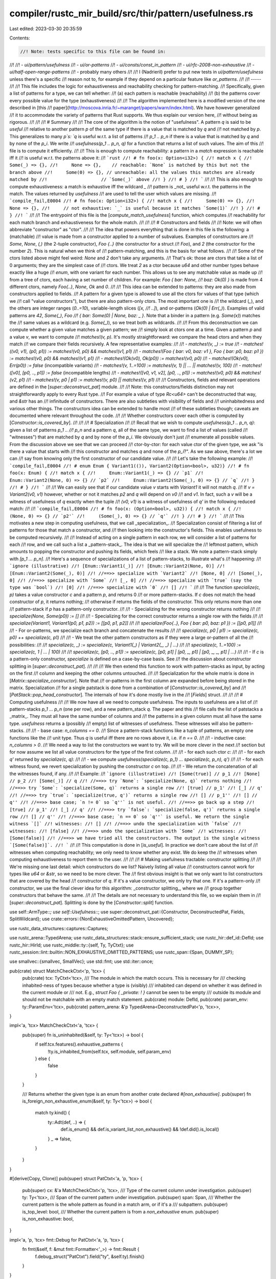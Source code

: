compiler/rustc_mir_build/src/thir/pattern/usefulness.rs
=======================================================

Last edited: 2023-03-30 20:35:59

Contents:

.. code-block:: rs

    //! Note: tests specific to this file can be found in:
//!
//!   - `ui/pattern/usefulness`
//!   - `ui/or-patterns`
//!   - `ui/consts/const_in_pattern`
//!   - `ui/rfc-2008-non-exhaustive`
//!   - `ui/half-open-range-patterns`
//!   - probably many others
//!
//! I (Nadrieril) prefer to put new tests in `ui/pattern/usefulness` unless there's a specific
//! reason not to, for example if they depend on a particular feature like `or_patterns`.
//!
//! -----
//!
//! This file includes the logic for exhaustiveness and reachability checking for pattern-matching.
//! Specifically, given a list of patterns for a type, we can tell whether:
//! (a) each pattern is reachable (reachability)
//! (b) the patterns cover every possible value for the type (exhaustiveness)
//!
//! The algorithm implemented here is a modified version of the one described in [this
//! paper](http://moscova.inria.fr/~maranget/papers/warn/index.html). We have however generalized
//! it to accommodate the variety of patterns that Rust supports. We thus explain our version here,
//! without being as rigorous.
//!
//!
//! # Summary
//!
//! The core of the algorithm is the notion of "usefulness". A pattern `q` is said to be *useful*
//! relative to another pattern `p` of the same type if there is a value that is matched by `q` and
//! not matched by `p`. This generalizes to many `p`s: `q` is useful w.r.t. a list of patterns
//! `p_1 .. p_n` if there is a value that is matched by `q` and by none of the `p_i`. We write
//! `usefulness(p_1 .. p_n, q)` for a function that returns a list of such values. The aim of this
//! file is to compute it efficiently.
//!
//! This is enough to compute reachability: a pattern in a `match` expression is reachable iff it
//! is useful w.r.t. the patterns above it:
//! ```rust
//! # fn foo(x: Option<i32>) {
//! match x {
//!     Some(_) => {},
//!     None => {},    // reachable: `None` is matched by this but not the branch above
//!     Some(0) => {}, // unreachable: all the values this matches are already matched by
//!                    // `Some(_)` above
//! }
//! # }
//! ```
//!
//! This is also enough to compute exhaustiveness: a match is exhaustive iff the wildcard `_`
//! pattern is _not_ useful w.r.t. the patterns in the match. The values returned by `usefulness`
//! are used to tell the user which values are missing.
//! ```compile_fail,E0004
//! # fn foo(x: Option<i32>) {
//! match x {
//!     Some(0) => {},
//!     None => {},
//!     // not exhaustive: `_` is useful because it matches `Some(1)`
//! }
//! # }
//! ```
//!
//! The entrypoint of this file is the [`compute_match_usefulness`] function, which computes
//! reachability for each match branch and exhaustiveness for the whole match.
//!
//!
//! # Constructors and fields
//!
//! Note: we will often abbreviate "constructor" as "ctor".
//!
//! The idea that powers everything that is done in this file is the following: a (matchable)
//! value is made from a constructor applied to a number of subvalues. Examples of constructors are
//! `Some`, `None`, `(,)` (the 2-tuple constructor), `Foo {..}` (the constructor for a struct
//! `Foo`), and `2` (the constructor for the number `2`). This is natural when we think of
//! pattern-matching, and this is the basis for what follows.
//!
//! Some of the ctors listed above might feel weird: `None` and `2` don't take any arguments.
//! That's ok: those are ctors that take a list of 0 arguments; they are the simplest case of
//! ctors. We treat `2` as a ctor because `u64` and other number types behave exactly like a huge
//! `enum`, with one variant for each number. This allows us to see any matchable value as made up
//! from a tree of ctors, each having a set number of children. For example: `Foo { bar: None,
//! baz: Ok(0) }` is made from 4 different ctors, namely `Foo{..}`, `None`, `Ok` and `0`.
//!
//! This idea can be extended to patterns: they are also made from constructors applied to fields.
//! A pattern for a given type is allowed to use all the ctors for values of that type (which we
//! call "value constructors"), but there are also pattern-only ctors. The most important one is
//! the wildcard (`_`), and the others are integer ranges (`0..=10`), variable-length slices (`[x,
//! ..]`), and or-patterns (`Ok(0) | Err(_)`). Examples of valid patterns are `42`, `Some(_)`, `Foo
//! { bar: Some(0) | None, baz: _ }`. Note that a binder in a pattern (e.g. `Some(x)`) matches the
//! same values as a wildcard (e.g. `Some(_)`), so we treat both as wildcards.
//!
//! From this deconstruction we can compute whether a given value matches a given pattern; we
//! simply look at ctors one at a time. Given a pattern `p` and a value `v`, we want to compute
//! `matches!(v, p)`. It's mostly straightforward: we compare the head ctors and when they match
//! we compare their fields recursively. A few representative examples:
//!
//! - `matches!(v, _) := true`
//! - `matches!((v0,  v1), (p0,  p1)) := matches!(v0, p0) && matches!(v1, p1)`
//! - `matches!(Foo { bar: v0, baz: v1 }, Foo { bar: p0, baz: p1 }) := matches!(v0, p0) && matches!(v1, p1)`
//! - `matches!(Ok(v0), Ok(p0)) := matches!(v0, p0)`
//! - `matches!(Ok(v0), Err(p0)) := false` (incompatible variants)
//! - `matches!(v, 1..=100) := matches!(v, 1) || ... || matches!(v, 100)`
//! - `matches!([v0], [p0, .., p1]) := false` (incompatible lengths)
//! - `matches!([v0, v1, v2], [p0, .., p1]) := matches!(v0, p0) && matches!(v2, p1)`
//! - `matches!(v, p0 | p1) := matches!(v, p0) || matches!(v, p1)`
//!
//! Constructors, fields and relevant operations are defined in the [`super::deconstruct_pat`] module.
//!
//! Note: this constructors/fields distinction may not straightforwardly apply to every Rust type.
//! For example a value of type `Rc<u64>` can't be deconstructed that way, and `&str` has an
//! infinitude of constructors. There are also subtleties with visibility of fields and
//! uninhabitedness and various other things. The constructors idea can be extended to handle most
//! of these subtleties though; caveats are documented where relevant throughout the code.
//!
//! Whether constructors cover each other is computed by [`Constructor::is_covered_by`].
//!
//!
//! # Specialization
//!
//! Recall that we wish to compute `usefulness(p_1 .. p_n, q)`: given a list of patterns `p_1 ..
//! p_n` and a pattern `q`, all of the same type, we want to find a list of values (called
//! "witnesses") that are matched by `q` and by none of the `p_i`. We obviously don't just
//! enumerate all possible values. From the discussion above we see that we can proceed
//! ctor-by-ctor: for each value ctor of the given type, we ask "is there a value that starts with
//! this constructor and matches `q` and none of the `p_i`?". As we saw above, there's a lot we can
//! say from knowing only the first constructor of our candidate value.
//!
//! Let's take the following example:
//! ```compile_fail,E0004
//! # enum Enum { Variant1(()), Variant2(Option<bool>, u32)}
//! # fn foo(x: Enum) {
//! match x {
//!     Enum::Variant1(_) => {} // `p1`
//!     Enum::Variant2(None, 0) => {} // `p2`
//!     Enum::Variant2(Some(_), 0) => {} // `q`
//! }
//! # }
//! ```
//!
//! We can easily see that if our candidate value `v` starts with `Variant1` it will not match `q`.
//! If `v = Variant2(v0, v1)` however, whether or not it matches `p2` and `q` will depend on `v0`
//! and `v1`. In fact, such a `v` will be a witness of usefulness of `q` exactly when the tuple
//! `(v0, v1)` is a witness of usefulness of `q'` in the following reduced match:
//!
//! ```compile_fail,E0004
//! # fn foo(x: (Option<bool>, u32)) {
//! match x {
//!     (None, 0) => {} // `p2'`
//!     (Some(_), 0) => {} // `q'`
//! }
//! # }
//! ```
//!
//! This motivates a new step in computing usefulness, that we call _specialization_.
//! Specialization consist of filtering a list of patterns for those that match a constructor, and
//! then looking into the constructor's fields. This enables usefulness to be computed recursively.
//!
//! Instead of acting on a single pattern in each row, we will consider a list of patterns for each
//! row, and we call such a list a _pattern-stack_. The idea is that we will specialize the
//! leftmost pattern, which amounts to popping the constructor and pushing its fields, which feels
//! like a stack. We note a pattern-stack simply with `[p_1 ... p_n]`.
//! Here's a sequence of specializations of a list of pattern-stacks, to illustrate what's
//! happening:
//! ```ignore (illustrative)
//! [Enum::Variant1(_)]
//! [Enum::Variant2(None, 0)]
//! [Enum::Variant2(Some(_), 0)]
//! //==>> specialize with `Variant2`
//! [None, 0]
//! [Some(_), 0]
//! //==>> specialize with `Some`
//! [_, 0]
//! //==>> specialize with `true` (say the type was `bool`)
//! [0]
//! //==>> specialize with `0`
//! []
//! ```
//!
//! The function `specialize(c, p)` takes a value constructor `c` and a pattern `p`, and returns 0
//! or more pattern-stacks. If `c` does not match the head constructor of `p`, it returns nothing;
//! otherwise if returns the fields of the constructor. This only returns more than one
//! pattern-stack if `p` has a pattern-only constructor.
//!
//! - Specializing for the wrong constructor returns nothing
//!
//!   `specialize(None, Some(p0)) := []`
//!
//! - Specializing for the correct constructor returns a single row with the fields
//!
//!   `specialize(Variant1, Variant1(p0, p1, p2)) := [[p0, p1, p2]]`
//!
//!   `specialize(Foo{..}, Foo { bar: p0, baz: p1 }) := [[p0, p1]]`
//!
//! - For or-patterns, we specialize each branch and concatenate the results
//!
//!   `specialize(c, p0 | p1) := specialize(c, p0) ++ specialize(c, p1)`
//!
//! - We treat the other pattern constructors as if they were a large or-pattern of all the
//!   possibilities:
//!
//!   `specialize(c, _) := specialize(c, Variant1(_) | Variant2(_, _) | ...)`
//!
//!   `specialize(c, 1..=100) := specialize(c, 1 | ... | 100)`
//!
//!   `specialize(c, [p0, .., p1]) := specialize(c, [p0, p1] | [p0, _, p1] | [p0, _, _, p1] | ...)`
//!
//! - If `c` is a pattern-only constructor, `specialize` is defined on a case-by-case basis. See
//!   the discussion about constructor splitting in [`super::deconstruct_pat`].
//!
//!
//! We then extend this function to work with pattern-stacks as input, by acting on the first
//! column and keeping the other columns untouched.
//!
//! Specialization for the whole matrix is done in [`Matrix::specialize_constructor`]. Note that
//! or-patterns in the first column are expanded before being stored in the matrix. Specialization
//! for a single patstack is done from a combination of [`Constructor::is_covered_by`] and
//! [`PatStack::pop_head_constructor`]. The internals of how it's done mostly live in the
//! [`Fields`] struct.
//!
//!
//! # Computing usefulness
//!
//! We now have all we need to compute usefulness. The inputs to usefulness are a list of
//! pattern-stacks `p_1 ... p_n` (one per row), and a new pattern_stack `q`. The paper and this
//! file calls the list of patstacks a _matrix_. They must all have the same number of columns and
//! the patterns in a given column must all have the same type. `usefulness` returns a (possibly
//! empty) list of witnesses of usefulness. These witnesses will also be pattern-stacks.
//!
//! - base case: `n_columns == 0`.
//!     Since a pattern-stack functions like a tuple of patterns, an empty one functions like the
//!     unit type. Thus `q` is useful iff there are no rows above it, i.e. if `n == 0`.
//!
//! - inductive case: `n_columns > 0`.
//!     We need a way to list the constructors we want to try. We will be more clever in the next
//!     section but for now assume we list all value constructors for the type of the first column.
//!
//!     - for each such ctor `c`:
//!
//!         - for each `q'` returned by `specialize(c, q)`:
//!
//!             - we compute `usefulness(specialize(c, p_1) ... specialize(c, p_n), q')`
//!
//!         - for each witness found, we revert specialization by pushing the constructor `c` on top.
//!
//!     - We return the concatenation of all the witnesses found, if any.
//!
//! Example:
//! ```ignore (illustrative)
//! [Some(true)] // p_1
//! [None] // p_2
//! [Some(_)] // q
//! //==>> try `None`: `specialize(None, q)` returns nothing
//! //==>> try `Some`: `specialize(Some, q)` returns a single row
//! [true] // p_1'
//! [_] // q'
//! //==>> try `true`: `specialize(true, q')` returns a single row
//! [] // p_1''
//! [] // q''
//! //==>> base case; `n != 0` so `q''` is not useful.
//! //==>> go back up a step
//! [true] // p_1'
//! [_] // q'
//! //==>> try `false`: `specialize(false, q')` returns a single row
//! [] // q''
//! //==>> base case; `n == 0` so `q''` is useful. We return the single witness `[]`
//! witnesses:
//! []
//! //==>> undo the specialization with `false`
//! witnesses:
//! [false]
//! //==>> undo the specialization with `Some`
//! witnesses:
//! [Some(false)]
//! //==>> we have tried all the constructors. The output is the single witness `[Some(false)]`.
//! ```
//!
//! This computation is done in [`is_useful`]. In practice we don't care about the list of
//! witnesses when computing reachability; we only need to know whether any exist. We do keep the
//! witnesses when computing exhaustiveness to report them to the user.
//!
//!
//! # Making usefulness tractable: constructor splitting
//!
//! We're missing one last detail: which constructors do we list? Naively listing all value
//! constructors cannot work for types like `u64` or `&str`, so we need to be more clever. The
//! first obvious insight is that we only want to list constructors that are covered by the head
//! constructor of `q`. If it's a value constructor, we only try that one. If it's a pattern-only
//! constructor, we use the final clever idea for this algorithm: _constructor splitting_, where we
//! group together constructors that behave the same.
//!
//! The details are not necessary to understand this file, so we explain them in
//! [`super::deconstruct_pat`]. Splitting is done by the [`Constructor::split`] function.

use self::ArmType::*;
use self::Usefulness::*;
use super::deconstruct_pat::{Constructor, DeconstructedPat, Fields, SplitWildcard};
use crate::errors::{NonExhaustiveOmittedPattern, Uncovered};

use rustc_data_structures::captures::Captures;

use rustc_arena::TypedArena;
use rustc_data_structures::stack::ensure_sufficient_stack;
use rustc_hir::def_id::DefId;
use rustc_hir::HirId;
use rustc_middle::ty::{self, Ty, TyCtxt};
use rustc_session::lint::builtin::NON_EXHAUSTIVE_OMITTED_PATTERNS;
use rustc_span::{Span, DUMMY_SP};

use smallvec::{smallvec, SmallVec};
use std::fmt;
use std::iter::once;

pub(crate) struct MatchCheckCtxt<'p, 'tcx> {
    pub(crate) tcx: TyCtxt<'tcx>,
    /// The module in which the match occurs. This is necessary for
    /// checking inhabited-ness of types because whether a type is (visibly)
    /// inhabited can depend on whether it was defined in the current module or
    /// not. E.g., `struct Foo { _private: ! }` cannot be seen to be empty
    /// outside its module and should not be matchable with an empty match statement.
    pub(crate) module: DefId,
    pub(crate) param_env: ty::ParamEnv<'tcx>,
    pub(crate) pattern_arena: &'p TypedArena<DeconstructedPat<'p, 'tcx>>,
}

impl<'a, 'tcx> MatchCheckCtxt<'a, 'tcx> {
    pub(super) fn is_uninhabited(&self, ty: Ty<'tcx>) -> bool {
        if self.tcx.features().exhaustive_patterns {
            !ty.is_inhabited_from(self.tcx, self.module, self.param_env)
        } else {
            false
        }
    }

    /// Returns whether the given type is an enum from another crate declared `#[non_exhaustive]`.
    pub(super) fn is_foreign_non_exhaustive_enum(&self, ty: Ty<'tcx>) -> bool {
        match ty.kind() {
            ty::Adt(def, ..) => {
                def.is_enum() && def.is_variant_list_non_exhaustive() && !def.did().is_local()
            }
            _ => false,
        }
    }
}

#[derive(Copy, Clone)]
pub(super) struct PatCtxt<'a, 'p, 'tcx> {
    pub(super) cx: &'a MatchCheckCtxt<'p, 'tcx>,
    /// Type of the current column under investigation.
    pub(super) ty: Ty<'tcx>,
    /// Span of the current pattern under investigation.
    pub(super) span: Span,
    /// Whether the current pattern is the whole pattern as found in a match arm, or if it's a
    /// subpattern.
    pub(super) is_top_level: bool,
    /// Whether the current pattern is from a `non_exhaustive` enum.
    pub(super) is_non_exhaustive: bool,
}

impl<'a, 'p, 'tcx> fmt::Debug for PatCtxt<'a, 'p, 'tcx> {
    fn fmt(&self, f: &mut fmt::Formatter<'_>) -> fmt::Result {
        f.debug_struct("PatCtxt").field("ty", &self.ty).finish()
    }
}

/// A row of a matrix. Rows of len 1 are very common, which is why `SmallVec[_; 2]`
/// works well.
#[derive(Clone)]
pub(crate) struct PatStack<'p, 'tcx> {
    pub(crate) pats: SmallVec<[&'p DeconstructedPat<'p, 'tcx>; 2]>,
}

impl<'p, 'tcx> PatStack<'p, 'tcx> {
    fn from_pattern(pat: &'p DeconstructedPat<'p, 'tcx>) -> Self {
        Self::from_vec(smallvec![pat])
    }

    fn from_vec(vec: SmallVec<[&'p DeconstructedPat<'p, 'tcx>; 2]>) -> Self {
        PatStack { pats: vec }
    }

    fn is_empty(&self) -> bool {
        self.pats.is_empty()
    }

    fn len(&self) -> usize {
        self.pats.len()
    }

    fn head(&self) -> &'p DeconstructedPat<'p, 'tcx> {
        self.pats[0]
    }

    fn iter(&self) -> impl Iterator<Item = &DeconstructedPat<'p, 'tcx>> {
        self.pats.iter().copied()
    }

    // Recursively expand the first pattern into its subpatterns. Only useful if the pattern is an
    // or-pattern. Panics if `self` is empty.
    fn expand_or_pat<'a>(&'a self) -> impl Iterator<Item = PatStack<'p, 'tcx>> + Captures<'a> {
        self.head().iter_fields().map(move |pat| {
            let mut new_patstack = PatStack::from_pattern(pat);
            new_patstack.pats.extend_from_slice(&self.pats[1..]);
            new_patstack
        })
    }

    // Recursively expand all patterns into their subpatterns and push each `PatStack` to matrix.
    fn expand_and_extend<'a>(&'a self, matrix: &mut Matrix<'p, 'tcx>) {
        if !self.is_empty() && self.head().is_or_pat() {
            for pat in self.head().iter_fields() {
                let mut new_patstack = PatStack::from_pattern(pat);
                new_patstack.pats.extend_from_slice(&self.pats[1..]);
                if !new_patstack.is_empty() && new_patstack.head().is_or_pat() {
                    new_patstack.expand_and_extend(matrix);
                } else if !new_patstack.is_empty() {
                    matrix.push(new_patstack);
                }
            }
        }
    }

    /// This computes `S(self.head().ctor(), self)`. See top of the file for explanations.
    ///
    /// Structure patterns with a partial wild pattern (Foo { a: 42, .. }) have their missing
    /// fields filled with wild patterns.
    ///
    /// This is roughly the inverse of `Constructor::apply`.
    fn pop_head_constructor(
        &self,
        pcx: &PatCtxt<'_, 'p, 'tcx>,
        ctor: &Constructor<'tcx>,
    ) -> PatStack<'p, 'tcx> {
        // We pop the head pattern and push the new fields extracted from the arguments of
        // `self.head()`.
        let mut new_fields: SmallVec<[_; 2]> = self.head().specialize(pcx, ctor);
        new_fields.extend_from_slice(&self.pats[1..]);
        PatStack::from_vec(new_fields)
    }
}

/// Pretty-printing for matrix row.
impl<'p, 'tcx> fmt::Debug for PatStack<'p, 'tcx> {
    fn fmt(&self, f: &mut fmt::Formatter<'_>) -> fmt::Result {
        write!(f, "+")?;
        for pat in self.iter() {
            write!(f, " {:?} +", pat)?;
        }
        Ok(())
    }
}

/// A 2D matrix.
#[derive(Clone)]
pub(super) struct Matrix<'p, 'tcx> {
    pub patterns: Vec<PatStack<'p, 'tcx>>,
}

impl<'p, 'tcx> Matrix<'p, 'tcx> {
    fn empty() -> Self {
        Matrix { patterns: vec![] }
    }

    /// Number of columns of this matrix. `None` is the matrix is empty.
    pub(super) fn column_count(&self) -> Option<usize> {
        self.patterns.get(0).map(|r| r.len())
    }

    /// Pushes a new row to the matrix. If the row starts with an or-pattern, this recursively
    /// expands it.
    fn push(&mut self, row: PatStack<'p, 'tcx>) {
        if !row.is_empty() && row.head().is_or_pat() {
            row.expand_and_extend(self);
        } else {
            self.patterns.push(row);
        }
    }

    /// Iterate over the first component of each row
    fn heads<'a>(
        &'a self,
    ) -> impl Iterator<Item = &'p DeconstructedPat<'p, 'tcx>> + Clone + Captures<'a> {
        self.patterns.iter().map(|r| r.head())
    }

    /// This computes `S(constructor, self)`. See top of the file for explanations.
    fn specialize_constructor(
        &self,
        pcx: &PatCtxt<'_, 'p, 'tcx>,
        ctor: &Constructor<'tcx>,
    ) -> Matrix<'p, 'tcx> {
        let mut matrix = Matrix::empty();
        for row in &self.patterns {
            if ctor.is_covered_by(pcx, row.head().ctor()) {
                let new_row = row.pop_head_constructor(pcx, ctor);
                matrix.push(new_row);
            }
        }
        matrix
    }
}

/// Pretty-printer for matrices of patterns, example:
///
/// ```text
/// + _     + []                +
/// + true  + [First]           +
/// + true  + [Second(true)]    +
/// + false + [_]               +
/// + _     + [_, _, tail @ ..] +
/// ```
impl<'p, 'tcx> fmt::Debug for Matrix<'p, 'tcx> {
    fn fmt(&self, f: &mut fmt::Formatter<'_>) -> fmt::Result {
        write!(f, "\n")?;

        let Matrix { patterns: m, .. } = self;
        let pretty_printed_matrix: Vec<Vec<String>> =
            m.iter().map(|row| row.iter().map(|pat| format!("{:?}", pat)).collect()).collect();

        let column_count = m.iter().map(|row| row.len()).next().unwrap_or(0);
        assert!(m.iter().all(|row| row.len() == column_count));
        let column_widths: Vec<usize> = (0..column_count)
            .map(|col| pretty_printed_matrix.iter().map(|row| row[col].len()).max().unwrap_or(0))
            .collect();

        for row in pretty_printed_matrix {
            write!(f, "+")?;
            for (column, pat_str) in row.into_iter().enumerate() {
                write!(f, " ")?;
                write!(f, "{:1$}", pat_str, column_widths[column])?;
                write!(f, " +")?;
            }
            write!(f, "\n")?;
        }
        Ok(())
    }
}

/// This carries the results of computing usefulness, as described at the top of the file. When
/// checking usefulness of a match branch, we use the `NoWitnesses` variant, which also keeps track
/// of potential unreachable sub-patterns (in the presence of or-patterns). When checking
/// exhaustiveness of a whole match, we use the `WithWitnesses` variant, which carries a list of
/// witnesses of non-exhaustiveness when there are any.
/// Which variant to use is dictated by `ArmType`.
#[derive(Debug)]
enum Usefulness<'p, 'tcx> {
    /// If we don't care about witnesses, simply remember if the pattern was useful.
    NoWitnesses { useful: bool },
    /// Carries a list of witnesses of non-exhaustiveness. If empty, indicates that the whole
    /// pattern is unreachable.
    WithWitnesses(Vec<Witness<'p, 'tcx>>),
}

impl<'p, 'tcx> Usefulness<'p, 'tcx> {
    fn new_useful(preference: ArmType) -> Self {
        match preference {
            // A single (empty) witness of reachability.
            FakeExtraWildcard => WithWitnesses(vec![Witness(vec![])]),
            RealArm => NoWitnesses { useful: true },
        }
    }

    fn new_not_useful(preference: ArmType) -> Self {
        match preference {
            FakeExtraWildcard => WithWitnesses(vec![]),
            RealArm => NoWitnesses { useful: false },
        }
    }

    fn is_useful(&self) -> bool {
        match self {
            Usefulness::NoWitnesses { useful } => *useful,
            Usefulness::WithWitnesses(witnesses) => !witnesses.is_empty(),
        }
    }

    /// Combine usefulnesses from two branches. This is an associative operation.
    fn extend(&mut self, other: Self) {
        match (&mut *self, other) {
            (WithWitnesses(_), WithWitnesses(o)) if o.is_empty() => {}
            (WithWitnesses(s), WithWitnesses(o)) if s.is_empty() => *self = WithWitnesses(o),
            (WithWitnesses(s), WithWitnesses(o)) => s.extend(o),
            (NoWitnesses { useful: s_useful }, NoWitnesses { useful: o_useful }) => {
                *s_useful = *s_useful || o_useful
            }
            _ => unreachable!(),
        }
    }

    /// After calculating usefulness after a specialization, call this to reconstruct a usefulness
    /// that makes sense for the matrix pre-specialization. This new usefulness can then be merged
    /// with the results of specializing with the other constructors.
    fn apply_constructor(
        self,
        pcx: &PatCtxt<'_, 'p, 'tcx>,
        matrix: &Matrix<'p, 'tcx>, // used to compute missing ctors
        ctor: &Constructor<'tcx>,
    ) -> Self {
        match self {
            NoWitnesses { .. } => self,
            WithWitnesses(ref witnesses) if witnesses.is_empty() => self,
            WithWitnesses(witnesses) => {
                let new_witnesses = if let Constructor::Missing { .. } = ctor {
                    // We got the special `Missing` constructor, so each of the missing constructors
                    // gives a new pattern that is not caught by the match. We list those patterns.
                    let new_patterns = if pcx.is_non_exhaustive {
                        // Here we don't want the user to try to list all variants, we want them to add
                        // a wildcard, so we only suggest that.
                        vec![DeconstructedPat::wildcard(pcx.ty)]
                    } else {
                        let mut split_wildcard = SplitWildcard::new(pcx);
                        split_wildcard.split(pcx, matrix.heads().map(DeconstructedPat::ctor));

                        // This lets us know if we skipped any variants because they are marked
                        // `doc(hidden)` or they are unstable feature gate (only stdlib types).
                        let mut hide_variant_show_wild = false;
                        // Construct for each missing constructor a "wild" version of this
                        // constructor, that matches everything that can be built with
                        // it. For example, if `ctor` is a `Constructor::Variant` for
                        // `Option::Some`, we get the pattern `Some(_)`.
                        let mut new: Vec<DeconstructedPat<'_, '_>> = split_wildcard
                            .iter_missing(pcx)
                            .filter_map(|missing_ctor| {
                                // Check if this variant is marked `doc(hidden)`
                                if missing_ctor.is_doc_hidden_variant(pcx)
                                    || missing_ctor.is_unstable_variant(pcx)
                                {
                                    hide_variant_show_wild = true;
                                    return None;
                                }
                                Some(DeconstructedPat::wild_from_ctor(pcx, missing_ctor.clone()))
                            })
                            .collect();

                        if hide_variant_show_wild {
                            new.push(DeconstructedPat::wildcard(pcx.ty));
                        }

                        new
                    };

                    witnesses
                        .into_iter()
                        .flat_map(|witness| {
                            new_patterns.iter().map(move |pat| {
                                Witness(
                                    witness
                                        .0
                                        .iter()
                                        .chain(once(pat))
                                        .map(DeconstructedPat::clone_and_forget_reachability)
                                        .collect(),
                                )
                            })
                        })
                        .collect()
                } else {
                    witnesses
                        .into_iter()
                        .map(|witness| witness.apply_constructor(pcx, &ctor))
                        .collect()
                };
                WithWitnesses(new_witnesses)
            }
        }
    }
}

#[derive(Copy, Clone, Debug)]
enum ArmType {
    FakeExtraWildcard,
    RealArm,
}

/// A witness of non-exhaustiveness for error reporting, represented
/// as a list of patterns (in reverse order of construction) with
/// wildcards inside to represent elements that can take any inhabitant
/// of the type as a value.
///
/// A witness against a list of patterns should have the same types
/// and length as the pattern matched against. Because Rust `match`
/// is always against a single pattern, at the end the witness will
/// have length 1, but in the middle of the algorithm, it can contain
/// multiple patterns.
///
/// For example, if we are constructing a witness for the match against
///
/// ```compile_fail,E0004
/// # #![feature(type_ascription)]
/// struct Pair(Option<(u32, u32)>, bool);
/// # fn foo(p: Pair) {
/// match (p: Pair) {
///    Pair(None, _) => {}
///    Pair(_, false) => {}
/// }
/// # }
/// ```
///
/// We'll perform the following steps:
/// 1. Start with an empty witness
///     `Witness(vec![])`
/// 2. Push a witness `true` against the `false`
///     `Witness(vec![true])`
/// 3. Push a witness `Some(_)` against the `None`
///     `Witness(vec![true, Some(_)])`
/// 4. Apply the `Pair` constructor to the witnesses
///     `Witness(vec![Pair(Some(_), true)])`
///
/// The final `Pair(Some(_), true)` is then the resulting witness.
#[derive(Debug)]
pub(crate) struct Witness<'p, 'tcx>(Vec<DeconstructedPat<'p, 'tcx>>);

impl<'p, 'tcx> Witness<'p, 'tcx> {
    /// Asserts that the witness contains a single pattern, and returns it.
    fn single_pattern(self) -> DeconstructedPat<'p, 'tcx> {
        assert_eq!(self.0.len(), 1);
        self.0.into_iter().next().unwrap()
    }

    /// Constructs a partial witness for a pattern given a list of
    /// patterns expanded by the specialization step.
    ///
    /// When a pattern P is discovered to be useful, this function is used bottom-up
    /// to reconstruct a complete witness, e.g., a pattern P' that covers a subset
    /// of values, V, where each value in that set is not covered by any previously
    /// used patterns and is covered by the pattern P'. Examples:
    ///
    /// left_ty: tuple of 3 elements
    /// pats: [10, 20, _]           => (10, 20, _)
    ///
    /// left_ty: struct X { a: (bool, &'static str), b: usize}
    /// pats: [(false, "foo"), 42]  => X { a: (false, "foo"), b: 42 }
    fn apply_constructor(mut self, pcx: &PatCtxt<'_, 'p, 'tcx>, ctor: &Constructor<'tcx>) -> Self {
        let pat = {
            let len = self.0.len();
            let arity = ctor.arity(pcx);
            let pats = self.0.drain((len - arity)..).rev();
            let fields = Fields::from_iter(pcx.cx, pats);
            DeconstructedPat::new(ctor.clone(), fields, pcx.ty, DUMMY_SP)
        };

        self.0.push(pat);

        self
    }
}

/// Algorithm from <http://moscova.inria.fr/~maranget/papers/warn/index.html>.
/// The algorithm from the paper has been modified to correctly handle empty
/// types. The changes are:
///   (0) We don't exit early if the pattern matrix has zero rows. We just
///       continue to recurse over columns.
///   (1) all_constructors will only return constructors that are statically
///       possible. E.g., it will only return `Ok` for `Result<T, !>`.
///
/// This finds whether a (row) vector `v` of patterns is 'useful' in relation
/// to a set of such vectors `m` - this is defined as there being a set of
/// inputs that will match `v` but not any of the sets in `m`.
///
/// All the patterns at each column of the `matrix ++ v` matrix must have the same type.
///
/// This is used both for reachability checking (if a pattern isn't useful in
/// relation to preceding patterns, it is not reachable) and exhaustiveness
/// checking (if a wildcard pattern is useful in relation to a matrix, the
/// matrix isn't exhaustive).
///
/// `is_under_guard` is used to inform if the pattern has a guard. If it
/// has one it must not be inserted into the matrix. This shouldn't be
/// relied on for soundness.
#[instrument(level = "debug", skip(cx, matrix, hir_id), ret)]
fn is_useful<'p, 'tcx>(
    cx: &MatchCheckCtxt<'p, 'tcx>,
    matrix: &Matrix<'p, 'tcx>,
    v: &PatStack<'p, 'tcx>,
    witness_preference: ArmType,
    hir_id: HirId,
    is_under_guard: bool,
    is_top_level: bool,
) -> Usefulness<'p, 'tcx> {
    debug!(?matrix, ?v);
    let Matrix { patterns: rows, .. } = matrix;

    // The base case. We are pattern-matching on () and the return value is
    // based on whether our matrix has a row or not.
    // NOTE: This could potentially be optimized by checking rows.is_empty()
    // first and then, if v is non-empty, the return value is based on whether
    // the type of the tuple we're checking is inhabited or not.
    if v.is_empty() {
        let ret = if rows.is_empty() {
            Usefulness::new_useful(witness_preference)
        } else {
            Usefulness::new_not_useful(witness_preference)
        };
        debug!(?ret);
        return ret;
    }

    debug_assert!(rows.iter().all(|r| r.len() == v.len()));

    // If the first pattern is an or-pattern, expand it.
    let mut ret = Usefulness::new_not_useful(witness_preference);
    if v.head().is_or_pat() {
        debug!("expanding or-pattern");
        // We try each or-pattern branch in turn.
        let mut matrix = matrix.clone();
        for v in v.expand_or_pat() {
            debug!(?v);
            let usefulness = ensure_sufficient_stack(|| {
                is_useful(cx, &matrix, &v, witness_preference, hir_id, is_under_guard, false)
            });
            debug!(?usefulness);
            ret.extend(usefulness);
            // If pattern has a guard don't add it to the matrix.
            if !is_under_guard {
                // We push the already-seen patterns into the matrix in order to detect redundant
                // branches like `Some(_) | Some(0)`.
                matrix.push(v);
            }
        }
    } else {
        let mut ty = v.head().ty();

        // Opaque types can't get destructured/split, but the patterns can
        // actually hint at hidden types, so we use the patterns' types instead.
        if let ty::Alias(ty::Opaque, ..) = ty.kind() {
            if let Some(row) = rows.first() {
                ty = row.head().ty();
            }
        }
        let is_non_exhaustive = cx.is_foreign_non_exhaustive_enum(ty);
        debug!("v.head: {:?}, v.span: {:?}", v.head(), v.head().span());
        let pcx = &PatCtxt { cx, ty, span: v.head().span(), is_top_level, is_non_exhaustive };

        let v_ctor = v.head().ctor();
        debug!(?v_ctor);
        if let Constructor::IntRange(ctor_range) = &v_ctor {
            // Lint on likely incorrect range patterns (#63987)
            ctor_range.lint_overlapping_range_endpoints(
                pcx,
                matrix.heads(),
                matrix.column_count().unwrap_or(0),
                hir_id,
            )
        }
        // We split the head constructor of `v`.
        let split_ctors = v_ctor.split(pcx, matrix.heads().map(DeconstructedPat::ctor));
        let is_non_exhaustive_and_wild = is_non_exhaustive && v_ctor.is_wildcard();
        // For each constructor, we compute whether there's a value that starts with it that would
        // witness the usefulness of `v`.
        let start_matrix = &matrix;
        for ctor in split_ctors {
            debug!("specialize({:?})", ctor);
            // We cache the result of `Fields::wildcards` because it is used a lot.
            let spec_matrix = start_matrix.specialize_constructor(pcx, &ctor);
            let v = v.pop_head_constructor(pcx, &ctor);
            let usefulness = ensure_sufficient_stack(|| {
                is_useful(cx, &spec_matrix, &v, witness_preference, hir_id, is_under_guard, false)
            });
            let usefulness = usefulness.apply_constructor(pcx, start_matrix, &ctor);

            // When all the conditions are met we have a match with a `non_exhaustive` enum
            // that has the potential to trigger the `non_exhaustive_omitted_patterns` lint.
            // To understand the workings checkout `Constructor::split` and `SplitWildcard::new/into_ctors`
            if is_non_exhaustive_and_wild
                // We check that the match has a wildcard pattern and that wildcard is useful,
                // meaning there are variants that are covered by the wildcard. Without the check
                // for `witness_preference` the lint would trigger on `if let NonExhaustiveEnum::A = foo {}`
                && usefulness.is_useful() && matches!(witness_preference, RealArm)
                && matches!(
                    &ctor,
                    Constructor::Missing { nonexhaustive_enum_missing_real_variants: true }
                )
            {
                let patterns = {
                    let mut split_wildcard = SplitWildcard::new(pcx);
                    split_wildcard.split(pcx, matrix.heads().map(DeconstructedPat::ctor));
                    // Construct for each missing constructor a "wild" version of this
                    // constructor, that matches everything that can be built with
                    // it. For example, if `ctor` is a `Constructor::Variant` for
                    // `Option::Some`, we get the pattern `Some(_)`.
                    split_wildcard
                        .iter_missing(pcx)
                        // Filter out the `NonExhaustive` because we want to list only real
                        // variants. Also remove any unstable feature gated variants.
                        // Because of how we computed `nonexhaustive_enum_missing_real_variants`,
                        // this will not return an empty `Vec`.
                        .filter(|c| !(c.is_non_exhaustive() || c.is_unstable_variant(pcx)))
                        .cloned()
                        .map(|missing_ctor| DeconstructedPat::wild_from_ctor(pcx, missing_ctor))
                        .collect::<Vec<_>>()
                };

                // Report that a match of a `non_exhaustive` enum marked with `non_exhaustive_omitted_patterns`
                // is not exhaustive enough.
                //
                // NB: The partner lint for structs lives in `compiler/rustc_hir_analysis/src/check/pat.rs`.
                cx.tcx.emit_spanned_lint(
                    NON_EXHAUSTIVE_OMITTED_PATTERNS,
                    hir_id,
                    pcx.span,
                    NonExhaustiveOmittedPattern {
                        scrut_ty: pcx.ty,
                        uncovered: Uncovered::new(pcx.span, pcx.cx, patterns),
                    },
                );
            }

            ret.extend(usefulness);
        }
    }

    if ret.is_useful() {
        v.head().set_reachable();
    }

    ret
}

/// The arm of a match expression.
#[derive(Clone, Copy, Debug)]
pub(crate) struct MatchArm<'p, 'tcx> {
    /// The pattern must have been lowered through `check_match::MatchVisitor::lower_pattern`.
    pub(crate) pat: &'p DeconstructedPat<'p, 'tcx>,
    pub(crate) hir_id: HirId,
    pub(crate) has_guard: bool,
}

/// Indicates whether or not a given arm is reachable.
#[derive(Clone, Debug)]
pub(crate) enum Reachability {
    /// The arm is reachable. This additionally carries a set of or-pattern branches that have been
    /// found to be unreachable despite the overall arm being reachable. Used only in the presence
    /// of or-patterns, otherwise it stays empty.
    Reachable(Vec<Span>),
    /// The arm is unreachable.
    Unreachable,
}

/// The output of checking a match for exhaustiveness and arm reachability.
pub(crate) struct UsefulnessReport<'p, 'tcx> {
    /// For each arm of the input, whether that arm is reachable after the arms above it.
    pub(crate) arm_usefulness: Vec<(MatchArm<'p, 'tcx>, Reachability)>,
    /// If the match is exhaustive, this is empty. If not, this contains witnesses for the lack of
    /// exhaustiveness.
    pub(crate) non_exhaustiveness_witnesses: Vec<DeconstructedPat<'p, 'tcx>>,
}

/// The entrypoint for the usefulness algorithm. Computes whether a match is exhaustive and which
/// of its arms are reachable.
///
/// Note: the input patterns must have been lowered through
/// `check_match::MatchVisitor::lower_pattern`.
#[instrument(skip(cx, arms), level = "debug")]
pub(crate) fn compute_match_usefulness<'p, 'tcx>(
    cx: &MatchCheckCtxt<'p, 'tcx>,
    arms: &[MatchArm<'p, 'tcx>],
    scrut_hir_id: HirId,
    scrut_ty: Ty<'tcx>,
) -> UsefulnessReport<'p, 'tcx> {
    let mut matrix = Matrix::empty();
    let arm_usefulness: Vec<_> = arms
        .iter()
        .copied()
        .map(|arm| {
            debug!(?arm);
            let v = PatStack::from_pattern(arm.pat);
            is_useful(cx, &matrix, &v, RealArm, arm.hir_id, arm.has_guard, true);
            if !arm.has_guard {
                matrix.push(v);
            }
            let reachability = if arm.pat.is_reachable() {
                Reachability::Reachable(arm.pat.unreachable_spans())
            } else {
                Reachability::Unreachable
            };
            (arm, reachability)
        })
        .collect();

    let wild_pattern = cx.pattern_arena.alloc(DeconstructedPat::wildcard(scrut_ty));
    let v = PatStack::from_pattern(wild_pattern);
    let usefulness = is_useful(cx, &matrix, &v, FakeExtraWildcard, scrut_hir_id, false, true);
    let non_exhaustiveness_witnesses = match usefulness {
        WithWitnesses(pats) => pats.into_iter().map(|w| w.single_pattern()).collect(),
        NoWitnesses { .. } => bug!(),
    };
    UsefulnessReport { arm_usefulness, non_exhaustiveness_witnesses }
}



